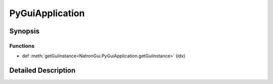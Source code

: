 .. module:: NatronGui
.. _PyGuiApplication:

PyGuiApplication
****************

.. inheritance-diagram:: PyGuiApplication
    :parts: 2

Synopsis
--------

Functions
^^^^^^^^^
.. container:: function_list

*    def :meth:`getGuiInstance<NatronGui.PyGuiApplication.getGuiInstance>` (idx)


Detailed Description
--------------------




.. class:: PyGuiApplication()



.. method:: NatronGui.PyGuiApplication.getGuiInstance(idx)


    :param idx: :class:`PySide.QtCore.int`
    :rtype: :class:`NatronGui.GuiApp`







